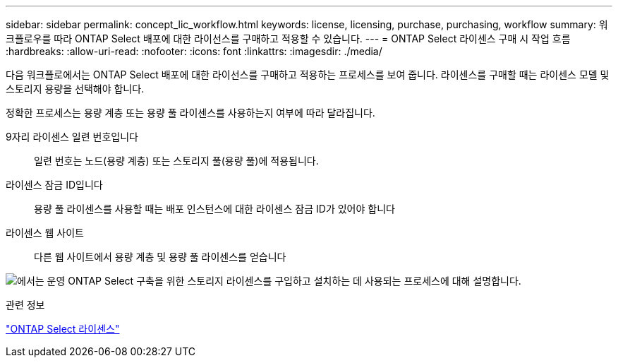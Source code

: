 ---
sidebar: sidebar 
permalink: concept_lic_workflow.html 
keywords: license, licensing, purchase, purchasing, workflow 
summary: 워크플로우를 따라 ONTAP Select 배포에 대한 라이선스를 구매하고 적용할 수 있습니다. 
---
= ONTAP Select 라이센스 구매 시 작업 흐름
:hardbreaks:
:allow-uri-read: 
:nofooter: 
:icons: font
:linkattrs: 
:imagesdir: ./media/


[role="lead"]
다음 워크플로에서는 ONTAP Select 배포에 대한 라이선스를 구매하고 적용하는 프로세스를 보여 줍니다. 라이센스를 구매할 때는 라이센스 모델 및 스토리지 용량을 선택해야 합니다.

정확한 프로세스는 용량 계층 또는 용량 풀 라이센스를 사용하는지 여부에 따라 달라집니다.

9자리 라이센스 일련 번호입니다:: 일련 번호는 노드(용량 계층) 또는 스토리지 풀(용량 풀)에 적용됩니다.
라이센스 잠금 ID입니다:: 용량 풀 라이센스를 사용할 때는 배포 인스턴스에 대한 라이센스 잠금 ID가 있어야 합니다
라이센스 웹 사이트:: 다른 웹 사이트에서 용량 계층 및 용량 풀 라이센스를 얻습니다


image:purchased_license_workflow.png["에서는 운영 ONTAP Select 구축을 위한 스토리지 라이센스를 구입하고 설치하는 데 사용되는 프로세스에 대해 설명합니다."]

.관련 정보
link:task_adm_licenses.html["ONTAP Select 라이센스"]
